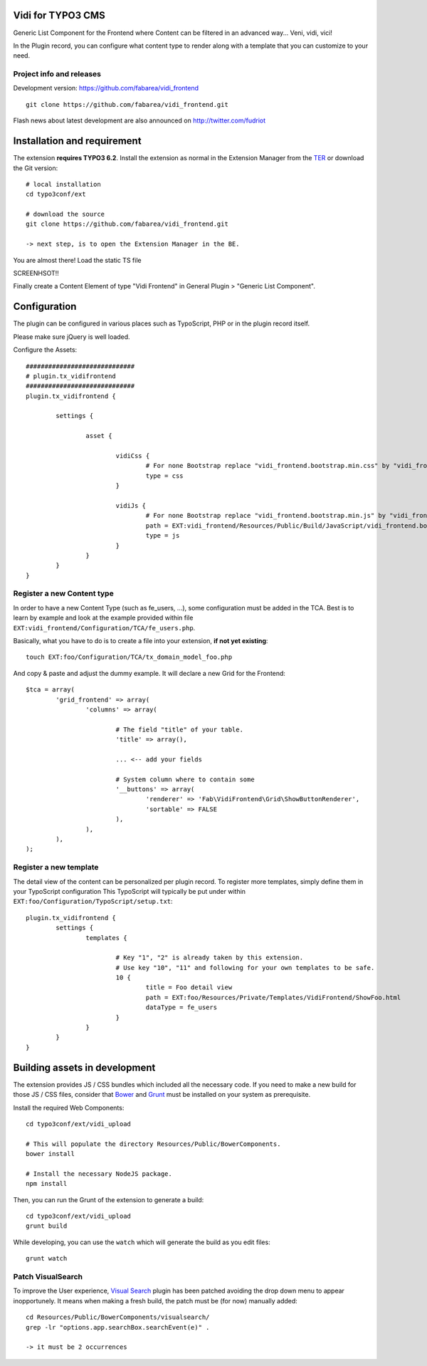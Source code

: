 Vidi for TYPO3 CMS
==================

Generic List Component for the Frontend where Content can be filtered in an advanced way... Veni, vidi, vici!

In the Plugin record, you can configure what content type to render along with a template that you can customize to your need.

Project info and releases
-------------------------

.. Stable version:
.. http://typo3.org/extensions/repository/view/vidi

Development version:
https://github.com/fabarea/vidi_frontend

::

	git clone https://github.com/fabarea/vidi_frontend.git

Flash news about latest development are also announced on
http://twitter.com/fudriot


Installation and requirement
============================


The extension **requires TYPO3 6.2**. Install the extension as normal in the Extension Manager from the `TER`_ or download the Git version::

	# local installation
	cd typo3conf/ext

	# download the source
	git clone https://github.com/fabarea/vidi_frontend.git

	-> next step, is to open the Extension Manager in the BE.

.. _TER: typo3.org/extensions/repository/
.. _master branch: https://github.com/TYPO3-extensions/vidi.git

You are almost there! Load the static TS file

SCREENHSOT!!

Finally create a Content Element of type "Vidi Frontend" in General Plugin > "Generic List Component".

Configuration
=============

The plugin can be configured in various places such as TypoScript, PHP or in the plugin record itself.

Please make sure jQuery is well loaded.

Configure the Assets::


	#############################
	# plugin.tx_vidifrontend
	#############################
	plugin.tx_vidifrontend {

		settings {

			asset {

				vidiCss {
					# For none Bootstrap replace "vidi_frontend.bootstrap.min.css" by "vidi_frontend.min.css"
					type = css
				}

				vidiJs {
					# For none Bootstrap replace "vidi_frontend.bootstrap.min.js" by "vidi_frontend.min.js"
					path = EXT:vidi_frontend/Resources/Public/Build/JavaScript/vidi_frontend.bootstrap.min.js
					type = js
				}
			}
		}
	}

Register a new Content type
---------------------------

In order to have a new Content Type (such as fe_users, ...), some configuration must be added in the TCA.
Best is to learn by example and look at the example provided within file ``EXT:vidi_frontend/Configuration/TCA/fe_users.php``.

Basically, what you have to do is to create a file into your extension, **if not yet existing**::

	touch EXT:foo/Configuration/TCA/tx_domain_model_foo.php


And copy & paste and adjust the dummy example. It will declare a new Grid for the Frontend::

	$tca = array(
		'grid_frontend' => array(
			'columns' => array(

				# The field "title" of your table.
				'title' => array(),

				... <-- add your fields

				# System column where to contain some
				'__buttons' => array(
					'renderer' => 'Fab\VidiFrontend\Grid\ShowButtonRenderer',
					'sortable' => FALSE
				),
			),
		),
	);


Register a new template
-----------------------

The detail view of the content can be personalized per plugin record. To register more templates, simply define them in your TypoScript configuration
This TypoScript will typically be put under within ``EXT:foo/Configuration/TypoScript/setup.txt``::

	plugin.tx_vidifrontend {
		settings {
			templates {

				# Key "1", "2" is already taken by this extension.
				# Use key "10", "11" and following for your own templates to be safe.
				10 {
					title = Foo detail view
					path = EXT:foo/Resources/Private/Templates/VidiFrontend/ShowFoo.html
					dataType = fe_users
				}
			}
		}
	}


Building assets in development
==============================

The extension provides JS / CSS bundles which included all the necessary code. If you need to make a new build for those JS / CSS files,
consider that `Bower`_ and `Grunt`_ must be installed on your system as prerequisite.

Install the required Web Components::

	cd typo3conf/ext/vidi_upload

	# This will populate the directory Resources/Public/BowerComponents.
	bower install

	# Install the necessary NodeJS package.
	npm install


Then, you can run the Grunt of the extension to generate a build::

	cd typo3conf/ext/vidi_upload
	grunt build

While developing, you can use the ``watch`` which will generate the build as you edit files::

	grunt watch


Patch VisualSearch
------------------

To improve the User experience, `Visual Search`_ plugin has been patched avoiding the drop down menu to appear inopportunely.
It means when making a fresh build, the patch must be (for now) manually added::

	cd Resources/Public/BowerComponents/visualsearch/
	grep -lr "options.app.searchBox.searchEvent(e)" .

	-> it must be 2 occurrences

.. _Bower: http://bower.io/
.. _Grunt: http://gruntjs.com/
.. _Visual Search: http://documentcloud.github.io/visualsearch/
.. _DataTable: http://www.datatables.net/
